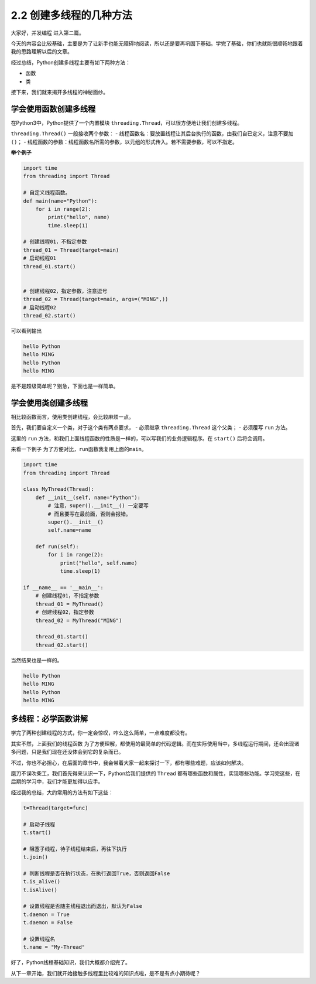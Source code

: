 2.2 创建多线程的几种方法
====================================

大家好，\ ``并发编程`` 进入第二篇。

今天的内容会比较基础，主要是为了让新手也能无障碍地阅读，所以还是要再巩固下基础。学完了基础，你们也就能很顺畅地跟着我的思路理解以后的文章。

经过总结，Python创建多线程主要有如下两种方法： 

- 函数 
- 类

接下来，我们就来揭开多线程的神秘面纱。

学会使用函数创建多线程
----------------------

在Python3中，Python提供了一个内置模块
``threading.Thread``\ ，可以很方便地让我们创建多线程。

``threading.Thread()`` 一般接收两个参数： -
线程函数名：要放置线程让其后台执行的函数，由我们自已定义，注意不要加\ ``()``\ ；
-
线程函数的参数：线程函数名所需的参数，以元组的形式传入。若不需要参数，可以不指定。

**举个例子**

.. code:: python

    import time
    from threading import Thread

    # 自定义线程函数。
    def main(name="Python"):
        for i in range(2):
            print("hello", name)
            time.sleep(1)

    # 创建线程01，不指定参数
    thread_01 = Thread(target=main)
    # 启动线程01
    thread_01.start()


    # 创建线程02，指定参数，注意逗号
    thread_02 = Thread(target=main, args=("MING",))
    # 启动线程02
    thread_02.start()

可以看到输出

.. code:: python

    hello Python
    hello MING
    hello Python
    hello MING

是不是超级简单呢？别急，下面也是一样简单。

学会使用类创建多线程
--------------------

相比较函数而言，使用类创建线程，会比较麻烦一点。

首先，我们要自定义一个类，对于这个类有两点要求， - 必须继承
``threading.Thread`` 这个父类； - 必须覆写 ``run`` 方法。

这里的 ``run``
方法，和我们上面\ ``线程函数``\ 的性质是一样的，可以写我们的业务逻辑程序。在
``start()`` 后将会调用。

来看一下例子 为了方便对比，\ ``run``\ 函数我复用上面的\ ``main``\ 。

.. code:: python

    import time
    from threading import Thread

    class MyThread(Thread):
        def __init__(self, name="Python"):
            # 注意，super().__init__() 一定要写
            # 而且要写在最前面，否则会报错。
            super().__init__()
            self.name=name

        def run(self):
            for i in range(2):
                print("hello", self.name)
                time.sleep(1)

    if __name__ == '__main__':
        # 创建线程01，不指定参数
        thread_01 = MyThread()
        # 创建线程02，指定参数
        thread_02 = MyThread("MING")

        thread_01.start()
        thread_02.start()

当然结果也是一样的。

.. code:: python

    hello Python
    hello MING
    hello Python
    hello MING

多线程：必学函数讲解
--------------------

学完了两种创建线程的方式，你一定会惊叹，咋么这么简单，一点难度都没有。

其实不然，上面我们的\ ``线程函数``
为了方便理解，都使用的最简单的代码逻辑。而在实际使用当中，多线程运行期间，还会出现诸多问题，只是我们现在还没体会到它的复杂而已。

不过，你也不必担心，在后面的章节中，我会带着大家一起来探讨一下，都有哪些难题，应该如何解决。

磨刀不误吹柴工，我们首先得来认识一下，Python给我们提供的 ``Thread``
都有哪些函数和属性，实现哪些功能。学习完这些，在后期的学习中，我们才能更加得以应手。

经过我的总结，大约常用的方法有如下这些：

.. code:: python

    t=Thread(target=func)

    # 启动子线程
    t.start()

    # 阻塞子线程，待子线程结束后，再往下执行
    t.join()

    # 判断线程是否在执行状态，在执行返回True，否则返回False
    t.is_alive()
    t.isAlive()

    # 设置线程是否随主线程退出而退出，默认为False
    t.daemon = True
    t.daemon = False

    # 设置线程名
    t.name = "My-Thread"

好了，Python线程基础知识，我们大概都介绍完了。

从下一章开始，我们就开始接触多线程里比较难的知识点啦，是不是有点小期待呢？
